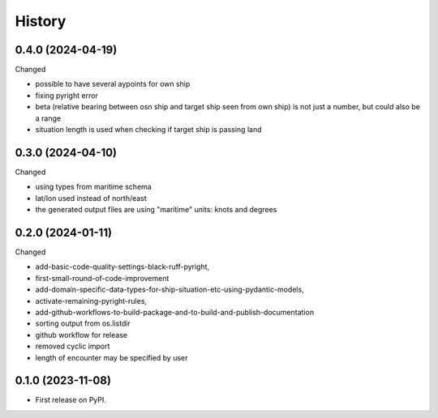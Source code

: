 =======
History
=======


0.4.0 (2024-04-19)
------------------

Changed

* possible to have several aypoints for own ship
* fixing pyright error
* beta (relative bearing between osn ship and target ship seen from own ship)
  is not just a number, but could also be a range
* situation length is used when checking if target ship is passing land


0.3.0 (2024-04-10)
------------------

Changed

* using types from maritime schema
* lat/lon used instead of north/east
* the generated output files are using "maritime" units: knots and degrees


0.2.0 (2024-01-11)
------------------

Changed

* add-basic-code-quality-settings-black-ruff-pyright,
* first-small-round-of-code-improvement
* add-domain-specific-data-types-for-ship-situation-etc-using-pydantic-models,
* activate-remaining-pyright-rules,
* add-github-workflows-to-build-package-and-to-build-and-publish-documentation
* sorting output from os.listdir
* github workflow for release
* removed cyclic import
* length of encounter may be specified by user


0.1.0 (2023-11-08)
------------------

* First release on PyPI.
